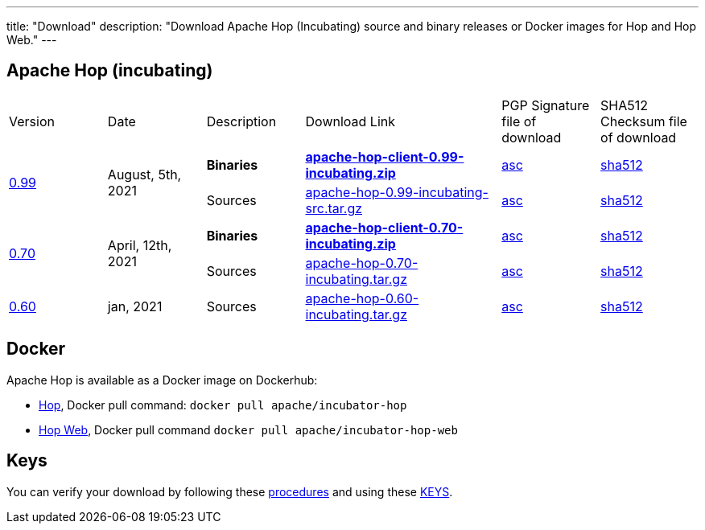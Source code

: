 ---
title: "Download"
description: "Download Apache Hop (Incubating) source and binary releases or Docker images for Hop and Hop Web."
---

## Apache Hop (incubating)

[cols="<.^1,<.^1,1,2,1,1"]
|===
| Version | Date | Description | Download Link | PGP Signature file of download | SHA512 Checksum file of download
.2+| link:/blog/2021/08/hop-0.99/[0.99] .2+| August, 5th, 2021 | **Binaries** | https://www.apache.org/dyn/closer.cgi?filename=incubator/hop/0.99/apache-hop-client-0.99-incubating.zip&action=download[**apache-hop-client-0.99-incubating.zip**] | https://downloads.apache.org/incubator/hop/0.99/apache-hop-client-0.99-incubating.zip.asc[asc] | https://downloads.apache.org/incubator/hop/0.99/apache-hop-client-0.99-incubating.zip.sha512[sha512]
 | Sources | https://www.apache.org/dyn/closer.cgi?filename=incubator/hop/0.99/apache-hop-0.99-incubating-src.tar.gz&action=download[apache-hop-0.99-incubating-src.tar.gz] | https://downloads.apache.org/incubator/hop/0.99/apache-hop-0.99-incubating-src.tar.gz.asc[asc] | https://downloads.apache.org/incubator/hop/0.99/apache-hop-0.99-incubating-src.tar.gz.sha512[sha512]

.2+| link:/blog/2021/04/release-0.70/[0.70] .2+| April, 12th, 2021 | **Binaries** | https://www.apache.org/dyn/closer.cgi?filename=incubator/hop/0.70/apache-hop-client-0.70-incubating.zip&action=download[**apache-hop-client-0.70-incubating.zip**] | https://downloads.apache.org/incubator/hop/0.70/apache-hop-client-0.70-incubating.zip.asc[asc] | https://downloads.apache.org/incubator/hop/0.70/apache-hop-client-0.70-incubating.zip.sha512[sha512]
 | Sources | https://www.apache.org/dyn/closer.cgi?filename=incubator/hop/0.70/apache-hop-0.70-incubating.tar.gz&action=download[apache-hop-0.70-incubating.tar.gz] | https://downloads.apache.org/incubator/hop/0.70/apache-hop-0.70-incubating.tar.gz.asc[asc] | https://downloads.apache.org/incubator/hop/0.70/apache-hop-0.70-incubating.tar.gz.sha512[sha512]
| link:/blog/2021/01/release-0.60/[0.60] | jan, 2021 | Sources | https://www.apache.org/dyn/closer.cgi?filename=incubator/hop/0.60/apache-hop-0.60-incubating.tar.gz&action=download[apache-hop-0.60-incubating.tar.gz] | https://downloads.apache.org/incubator/hop/0.60/apache-hop-0.60-incubating.tar.gz.asc[asc] | https://downloads.apache.org/incubator/hop/0.60/apache-hop-0.60-incubating.tar.gz.sha512[sha512]
|===

## Docker

Apache Hop is available as a Docker image on Dockerhub:

* https://hub.docker.com/r/apache/incubator-hop[Hop], Docker pull command:  `docker pull apache/incubator-hop`
* https://hub.docker.com/r/apache/incubator-hop-web[Hop Web], Docker pull command `docker pull apache/incubator-hop-web`


//## Current Development (Nightly) Builds
//
//IMPORTANT: These are not official releases!
//
//https://repository.apache.org/content/repositories/snapshots/org/apache/hop/hop-client/0.99-SNAPSHOT/[Download] latest Snapshots (0.99-SNAPSHOT)
//
//These are the latest builds available directly from the master branch.
//
//If you find issues please file a ticket on our https://jira.project-hop.org[Jira ,window=_blank] please make sure to check if no ticket for your issue has been created yet, or join us on our https://chat.project-hop.org[chat ,window=_blank] and come discuss your ideas.


## Keys

You can verify your download by following these https://www.apache.org/info/verification.html[procedures] and using these https://downloads.apache.org/incubator/hop/KEYS[KEYS].

